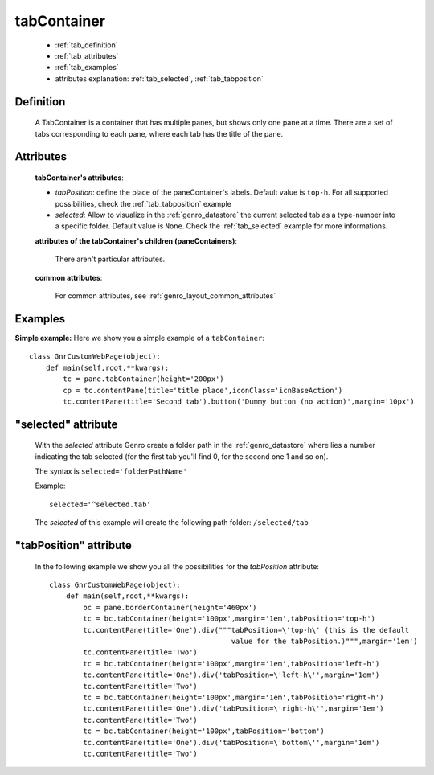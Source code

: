 .. _genro_tabcontainer:

============
tabContainer
============

    * :ref:`tab_definition`
    * :ref:`tab_attributes`
    * :ref:`tab_examples`
    
    * attributes explanation: :ref:`tab_selected`, :ref:`tab_tabposition`

.. _tab_definition:

Definition
==========

    .. method:: pane.tabContainer([**kwargs])

    A TabContainer is a container that has multiple panes, but shows only one pane at a time. There are a set of tabs corresponding to each pane, where each tab has the title of the pane.

.. _tab_attributes:

Attributes
==========

    **tabContainer's attributes**:
    
    * *tabPosition*: define the place of the paneContainer's labels. Default value is ``top-h``. For all supported possibilities, check the :ref:`tab_tabposition` example

    * *selected*: Allow to visualize in the :ref:`genro_datastore` the current selected tab as a type-number into a specific folder. Default value is ``None``. Check the :ref:`tab_selected` example for more informations.

    **attributes of the tabContainer's children (paneContainers)**:
    
        There aren't particular attributes.

    **common attributes**:

        For common attributes, see :ref:`genro_layout_common_attributes`

.. _tab_examples:

Examples
========

.. _tab_simple:

**Simple example:** Here we show you a simple example of a ``tabContainer``::

    class GnrCustomWebPage(object):
        def main(self,root,**kwargs):
            tc = pane.tabContainer(height='200px')
            cp = tc.contentPane(title='title place',iconClass='icnBaseAction')
            tc.contentPane(title='Second tab').button('Dummy button (no action)',margin='10px')

.. _tab_selected:

"selected" attribute
====================

    With the *selected* attribute Genro create a folder path in the :ref:`genro_datastore` where lies a number indicating the tab selected (for the first tab you'll find 0, for the second one 1 and so on).
    
    The syntax is ``selected='folderPathName'``
    
    Example::
    
        selected='^selected.tab'
        
    The *selected* of this example will create the following path folder: ``/selected/tab``

.. _tab_tabposition:

"tabPosition" attribute
=======================

    In the following example we show you all the possibilities for the *tabPosition* attribute::

        class GnrCustomWebPage(object):
            def main(self,root,**kwargs):
                bc = pane.borderContainer(height='460px')
                tc = bc.tabContainer(height='100px',margin='1em',tabPosition='top-h')
                tc.contentPane(title='One').div("""tabPosition=\'top-h\' (this is the default
                                                   value for the tabPosition.)""",margin='1em')
                tc.contentPane(title='Two')
                tc = bc.tabContainer(height='100px',margin='1em',tabPosition='left-h')
                tc.contentPane(title='One').div('tabPosition=\'left-h\'',margin='1em')
                tc.contentPane(title='Two')
                tc = bc.tabContainer(height='100px',margin='1em',tabPosition='right-h')
                tc.contentPane(title='One').div('tabPosition=\'right-h\'',margin='1em')
                tc.contentPane(title='Two')
                tc = bc.tabContainer(height='100px',tabPosition='bottom')
                tc.contentPane(title='One').div('tabPosition=\'bottom\'',margin='1em')
                tc.contentPane(title='Two')
                